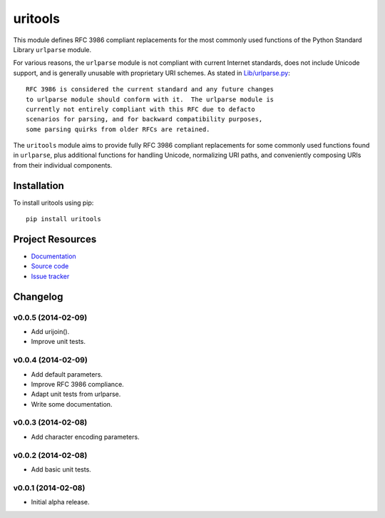 ************************************************************************
uritools
************************************************************************

.. image:: https://pypip.in/v/uritools/badge.png
    :target: https://pypi.python.org/pypi/uritools/
    :alt: Latest PyPI version

.. image:: https://pypip.in/d/uritools/badge.png
    :target: https://pypi.python.org/pypi/uritools/
    :alt: Number of PyPI downloads

This module defines RFC 3986 compliant replacements for the most
commonly used functions of the Python Standard Library ``urlparse``
module.

For various reasons, the ``urlparse`` module is not compliant with
current Internet standards, does not include Unicode support, and is
generally unusable with proprietary URI schemes.  As stated in
`Lib/urlparse.py
<http://hg.python.org/cpython/file/2.7/Lib/urlparse.py>`_::

    RFC 3986 is considered the current standard and any future changes
    to urlparse module should conform with it.  The urlparse module is
    currently not entirely compliant with this RFC due to defacto
    scenarios for parsing, and for backward compatibility purposes,
    some parsing quirks from older RFCs are retained.

The ``uritools`` module aims to provide fully RFC 3986 compliant
replacements for some commonly used functions found in ``urlparse``,
plus additional functions for handling Unicode, normalizing URI paths,
and conveniently composing URIs from their individual components.


Installation
========================================================================

To install uritools using pip::

    pip install uritools


Project Resources
========================================================================

- `Documentation <http://pythonhosted.org/uritools/>`_
- `Source code <https://github.com/tkem/uritools>`_
- `Issue tracker <https://github.com/tkem/uritools/issues>`_


Changelog
========================================================================


v0.0.5 (2014-02-09)
------------------------------------------------------------------------

- Add urijoin().
- Improve unit tests.


v0.0.4 (2014-02-09)
------------------------------------------------------------------------

- Add default parameters.
- Improve RFC 3986 compliance.
- Adapt unit tests from urlparse.
- Write some documentation.


v0.0.3 (2014-02-08)
------------------------------------------------------------------------

- Add character encoding parameters.


v0.0.2 (2014-02-08)
------------------------------------------------------------------------

- Add basic unit tests.


v0.0.1 (2014-02-08)
------------------------------------------------------------------------

- Initial alpha release.

